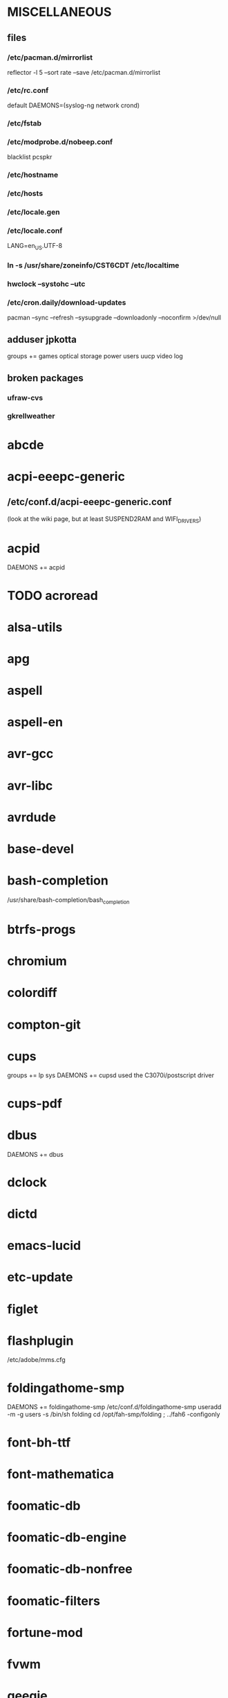 * MISCELLANEOUS
** files
*** /etc/pacman.d/mirrorlist
reflector -l 5 --sort rate --save /etc/pacman.d/mirrorlist
*** /etc/rc.conf
default DAEMONS=(syslog-ng network crond)
*** /etc/fstab
*** /etc/modprobe.d/nobeep.conf
blacklist pcspkr
*** /etc/hostname
*** /etc/hosts
*** /etc/locale.gen
*** /etc/locale.conf
LANG=en_US.UTF-8
*** ln -s /usr/share/zoneinfo/CST6CDT /etc/localtime
*** hwclock --systohc --utc
*** /etc/cron.daily/download-updates
pacman --sync --refresh --sysupgrade --downloadonly --noconfirm >/dev/null
** adduser jpkotta
groups += games optical storage power users uucp video log
** broken packages
*** ufraw-cvs
*** gkrellweather
* abcde
* acpi-eeepc-generic
** /etc/conf.d/acpi-eeepc-generic.conf
(look at the wiki page, but at least SUSPEND2RAM and WIFI_DRIVERS)
* acpid
DAEMONS += acpid
* TODO acroread
* alsa-utils
* apg
* aspell
* aspell-en
* avr-gcc
* avr-libc
* avrdude
* base-devel
* bash-completion
/usr/share/bash-completion/bash_completion
* btrfs-progs
* chromium
* colordiff
* compton-git
* cups
groups += lp sys
DAEMONS += cupsd
used the C3070i/postscript driver
* cups-pdf
* dbus
DAEMONS += dbus
* dclock
* dictd
* emacs-lucid
* etc-update
* figlet
* flashplugin
/etc/adobe/mms.cfg
* foldingathome-smp
DAEMONS += foldingathome-smp
/etc/conf.d/foldingathome-smp
useradd -m -g users -s /bin/sh folding
cd /opt/fah-smp/folding ; ../fah6 -configonly
* font-bh-ttf
* font-mathematica
* foomatic-db
* foomatic-db-engine
* foomatic-db-nonfree
* foomatic-filters
* fortune-mod
* fvwm
* geeqie
* gimp
* git
* gkrellm
* gkrellweather
* gpm
DAEMONS += gpm
* gstreamer0.10-plugins
* hdparm
* hg-git-hg
* htop
* iftop
* imagemagick
* imagemagick-doc
* inetutils
* iotop
* ipython
* ipython-ipdb
* ipython2
* ispell
* jdk7-openjdk
* kdegraphics-okular
for i in /usr/share/applications/kde4/okular*.desktop ; do sudo sed -i 's/Exec=okular %U %i -caption "%c"/Exec=okular %U/' $i ; done
* keepassx
* keychain
* laptop-mode-tools
DAEMONS += laptop-mode
** /etc/laptop-mode/conf.d/lcd-brightness.conf

#
# Should laptop mode tools control LCD brightness?
#
CONTROL_BRIGHTNESS=1


#
# Commands to execute to set the brightness on your LCD
#
BATT_BRIGHTNESS_COMMAND="echo 3"
LM_AC_BRIGHTNESS_COMMAND="echo 15"
NOLM_AC_BRIGHTNESS_COMMAND="echo 15"
BRIGHTNESS_OUTPUT="/sys/devices/platform/eeepc/backlight/eeepc/brightness"

* libreoffice
* libreoffice-en-US
* lsof
* lyx
* mercurial
* mesa-demos
* mlocate
** /etc/cron.weekly/updatedb-network
LOCATE_PATH=""
for share in nfs engineering storagez ; do
    ${UPDATEDB} \
        --prunefs "" \
        --database-root /media/$share \
        --output /var/lib/mlocate/mlocate-${share}.db

    LOCATE_PATH=$LOCATE_PATH:/var/lib/mlocate/mlocate-${share}.db
done

# add LOCATE_PATH to your ~/.bashrc to have locate search these databases
* mpc
* mpd
* mutt
* ncmpcpp
* nfs-utils
DAEMONS += rpcbind netfs
* nitrogen
* ntp
DAEMONS += ntpd
* numlockx
* nvclock
* nvidia
* nvidia-utils
* openssh
DAEMONS += sshd
** /etc/ssh/sshd_config
X11Forwarding yes
* opera
* p7zip
* pavucontrol
* pbzip2
* perl-rename
* perl-term-readline-gnu
* pidgin
* pkgfile
** /etc/cron.monthly/pkgfile
pkgfile --update >/dev/null 
* pkgtools
* pm-utils
** /etc/sudoers
# give the power group the ability to suspend
%power ALL = NOPASSWD: /usr/sbin/pm-suspend
* pmount
* TODO postfix
add mail.cableone.net to relay_domains in /etc/postfix/main.cf
DAEMONS += postfix
* pulseaudio
groups += audio
** ~/.pulse/default.pa
.include /etc/pulse/default.pa
* pulseaudio-alsa
* pulseaudio-equalizer
* pymysql
* pysolfc
* python-matplotlib-git
** python-dateutil
** pyqt
* python-numpy
* python-pyserial
* python-scipy
* python-sqlalchemy
* python2
* python2-daemon
* python2-matplotlib
* python2-mpd2
* python2-numpy
* python2-pymysql
* python2-scipy
* python2-pyserial
* python2-sqlalchemy
* rdesktop
* reflector
* rxvt-unicode
* samba
DAEMONS += samba
sudo pdbedit -a -u jpkotta
/etc/smb.conf
* smbclient
DAEMONS += netfs
** /etc/samba/private/SERVER.cred
username=USERNAME
password=PASSWORD
** /etc/fstab
//SERVER/SHARE    /media/MOUNTPOINT      cifs    credentials=/etc/samba/private/SERVER.cred,iocharset=utf8,mapchars 0 0
* spideroak
* sshfs
* strace
* subversion
* sudo
groups += wheel
* texlive-most
* tmux
* transset-df
* tree
* tremulous
* ttf-dejavu
* ttf-indic-otf
* ttf-liberation
* ttf-mathtype
* ttf-ms-fonts
* ttf-vista-fonts
* urxvtcd
* virtualbox
groups += vboxusers
** /etc/modules-load.d/virtualbox.conf
vboxdrv
vboxnetadp
vboxnetflt
* virtualbox-ext-oracle
* virtualbox-guest-iso
* virtualbox-host-modules
* vlc
* wcalc
* wicd
DAEMONS += wicd
* wine
need multilib repo if on 64-bit
* words
* x11vnc
* xclip
* xf86-input-synaptics
* xf86-video-intel
** /etc/X11/xorg.conf.d/20-intel.conf
Section "Device"
   Identifier  "Intel Graphics"
   Driver      "intel"
   Option      "AccelMethod"  "sna"
   Option      "XvMC" "true"
EndSection
** /etc/X11/XvMCConfig
/usr/lib/libIntelXvMC.so
* xorg-apps
** xorg-xdpyinfo
** xorg-xmodmap
** xorg-xrandr
** xorg-xrdb
** xorg-xwd
* xorg-server
* xorg-server-xephyr
* xorg-xclock
* xorg-xdm
** /etc/rc.d/xdm
#!/bin/sh
xdm
* xorg-xinit 
* xscreensaver
* yaourt
wget http://aur.archlinux.org/packages/package-query/package-query.tar.gz
tar xf package-query.tar.gz
cd package-query
makepkg -si
cd ..
wget http://aur.archlinux.org/packages/yaourt/yaourt.tar.gz
tar xf yaourt.tar.gz
cd yaourt
makepkg -si
cd ..
** ~/.yaourtrc
EDITFILES=0
